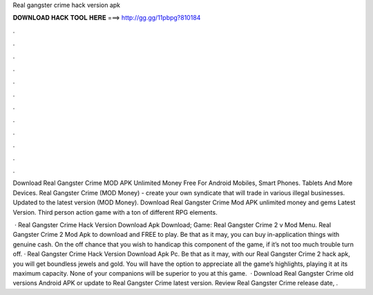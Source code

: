 Real gangster crime hack version apk



𝐃𝐎𝐖𝐍𝐋𝐎𝐀𝐃 𝐇𝐀𝐂𝐊 𝐓𝐎𝐎𝐋 𝐇𝐄𝐑𝐄 ===> http://gg.gg/11pbpg?810184



.



.



.



.



.



.



.



.



.



.



.



.

Download Real Gangster Crime MOD APK Unlimited Money Free For Android Mobiles, Smart Phones. Tablets And More Devices. Real Gangster Crime (MOD Money) - create your own syndicate that will trade in various illegal businesses. Updated to the latest version (MOD Money). Download Real Gangster Crime Mod APK unlimited money and gems Latest Version. Third person action game with a ton of different RPG elements.

 · Real Gangster Crime Hack Version Download Apk Download; Game: Real Gangster Crime 2 v Mod Menu. Real Gangster Crime 2 Mod Apk to download and FREE to play. Be that as it may, you can buy in-application things with genuine cash. On the off chance that you wish to handicap this component of the game, if it’s not too much trouble turn off. · Real Gangster Crime Hack Version Download Apk Pc. Be that as it may, with our Real Gangster Crime 2 hack apk, you will get boundless jewels and gold. You will have the option to appreciate all the game’s highlights, playing it at its maximum capacity. None of your companions will be superior to you at this game.  · Download Real Gangster Crime old versions Android APK or update to Real Gangster Crime latest version. Review Real Gangster Crime release date, .
